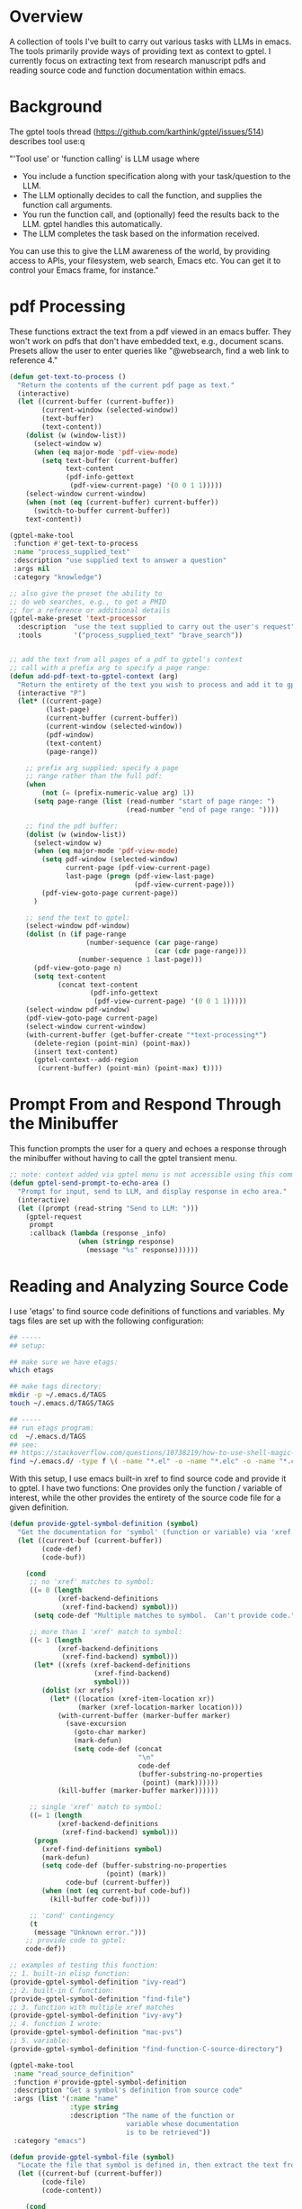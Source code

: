 
* Overview
A collection of tools I've built to carry out various tasks with LLMs in emacs.
The tools primarily provide ways of providing text as context to gptel.  I
currently focus on extracting text from research manuscript pdfs and reading
source code and function documentation within emacs.

* Background
The gptel tools thread (https://github.com/karthink/gptel/issues/514) describes tool use:q

"'Tool use' or 'function calling' is LLM usage where

    - You include a function specification along with your task/question to the LLM.
    - The LLM optionally decides to call the function, and supplies the function call arguments.
    - You run the function call, and (optionally) feed the results back to the LLM. gptel handles this automatically.
    - The LLM completes the task based on the information received.

You can use this to give the LLM awareness of the world, by providing access to
APIs, your filesystem, web search, Emacs etc. You can get it to control your
Emacs frame, for instance."

* pdf Processing
These functions extract the text from a pdf viewed in an emacs buffer.  They
won't work on pdfs that don't have embedded text, e.g., document scans.  Presets
allow the user to enter queries like "@websearch, find a web link to reference
4."

#+BEGIN_SRC emacs-lisp :results silent 
(defun get-text-to-process ()
  "Return the contents of the current pdf page as text."
  (interactive)
  (let ((current-buffer (current-buffer))
        (current-window (selected-window))
        (text-buffer)
        (text-content))
    (dolist (w (window-list))
      (select-window w)
      (when (eq major-mode 'pdf-view-mode)
        (setq text-buffer (current-buffer)
              text-content
              (pdf-info-gettext
               (pdf-view-current-page) '(0 0 1 1)))))
    (select-window current-window)
    (when (not (eq (current-buffer) current-buffer))
      (switch-to-buffer current-buffer))
    text-content))

(gptel-make-tool
 :function #'get-text-to-process
 :name "process_supplied_text"
 :description "use supplied text to answer a question"
 :args nil
 :category "knowledge")

;; also give the preset the ability to
;; do web searches, e.g., to get a PMID
;; for a reference or additional details 
(gptel-make-preset 'text-processor
  :description  "use the text supplied to carry out the user's request"
  :tools        '("process_supplied_text" "brave_search"))


;; add the text from all pages of a pdf to gptel's context
;; call with a prefix arg to specify a page range: 
(defun add-pdf-text-to-gptel-context (arg)
  "Return the entirety of the text you wish to process and add it to gptel's context.  With a prefix argument, set a range of pages to cover."
  (interactive "P")
  (let* ((current-page)
         (last-page)
         (current-buffer (current-buffer))
         (current-window (selected-window))
         (pdf-window)
         (text-content)
         (page-range))

    ;; prefix arg supplied: specify a page
    ;; range rather than the full pdf:
    (when
        (not (= (prefix-numeric-value arg) 1))
      (setq page-range (list (read-number "start of page range: ")
                             (read-number "end of page range: "))))

    ;; find the pdf buffer:
    (dolist (w (window-list))
      (select-window w)
      (when (eq major-mode 'pdf-view-mode)
        (setq pdf-window (selected-window)
              current-page (pdf-view-current-page)
              last-page (progn (pdf-view-last-page)
                               (pdf-view-current-page)))
        (pdf-view-goto-page current-page))
      )

    ;; send the text to gptel:
    (select-window pdf-window)
    (dolist (n (if page-range
                   (number-sequence (car page-range)
                                    (car (cdr page-range)))
                 (number-sequence 1 last-page)))
      (pdf-view-goto-page n)
      (setq text-content
            (concat text-content
                    (pdf-info-gettext
                     (pdf-view-current-page) '(0 0 1 1)))))
    (select-window pdf-window)
    (pdf-view-goto-page current-page)
    (select-window current-window)
    (with-current-buffer (get-buffer-create "*text-processing*")
      (delete-region (point-min) (point-max))
      (insert text-content)
      (gptel-context--add-region
       (current-buffer) (point-min) (point-max) t))))

#+END_SRC

* Prompt From and Respond Through the Minibuffer
This function prompts the user for a query and echoes a response through the
minibuffer without having to call the gptel transient menu. 

#+BEGIN_SRC emacs-lisp :results silent 
;; note: context added via gptel menu is not accessible using this command
(defun gptel-send-prompt-to-echo-area ()
  "Prompt for input, send to LLM, and display response in echo area."
  (interactive)
  (let ((prompt (read-string "Send to LLM: ")))
    (gptel-request
     prompt
     :callback (lambda (response _info)
                 (when (stringp response)
                   (message "%s" response))))))
#+END_SRC

* Reading and Analyzing Source Code
I use 'etags' to find source code definitions of functions and variables.  My
tags files are set up with the following configuration:

#+BEGIN_SRC bash
## -----
## setup:

## make sure we have etags:
which etags

## make tags directory:
mkdir -p ~/.emacs.d/TAGS
touch ~/.emacs.d/TAGS/TAGS

## -----
## run etags program:
cd  ~/.emacs.d/TAGS
## see:
## https://stackoverflow.com/questions/10738219/how-to-use-shell-magic-to-create-a-recursive-etags-using-gnu-etags
find ~/.emacs.d/ -type f \( -name "*.el" -o -name "*.elc" -o -name "*.c" -o -name "*.h" \) -print | etags - -o TAGS
#+END_SRC 

With this setup, I use emacs built-in xref to find source code and provide it to
gptel.  I have two functions: One provides only the function / variable of
interest, while the other provides the entirety of the source code file for a
given definition.  

#+BEGIN_SRC emacs-lisp :results silent 
(defun provide-gptel-symbol-definition (symbol)
  "Get the documentation for 'symbol' (function or variable) via 'xref' and supply to the llm.  I use 'ivy-xref', which seems to simplify finding xrefs vs. the default, which splits the window and asks you to select among options."
  (let ((current-buf (current-buffer))
        (code-def)
        (code-buf))

    (cond
     ;; no 'xref' matches to symbol:
     ((= 0 (length
            (xref-backend-definitions
             (xref-find-backend) symbol)))
      (setq code-def "Multiple matches to symbol.  Can't provide code."))
     
     ;; more than 1 'xref' match to symbol:
     ((< 1 (length
            (xref-backend-definitions
             (xref-find-backend) symbol)))
      (let* ((xrefs (xref-backend-definitions
                     (xref-find-backend)
                     symbol)))
        (dolist (xr xrefs)
          (let* ((location (xref-item-location xr))
                 (marker (xref-location-marker location)))
            (with-current-buffer (marker-buffer marker)
              (save-excursion
                (goto-char marker)
                (mark-defun)
                (setq code-def (concat
                                "\n"
                                code-def
                                (buffer-substring-no-properties
                                 (point) (mark))))))
            (kill-buffer (marker-buffer marker))))))
     
     ;; single 'xref' match to symbol:
     ((= 1 (length
            (xref-backend-definitions
             (xref-find-backend) symbol)))
      (progn
        (xref-find-definitions symbol)
        (mark-defun)
        (setq code-def (buffer-substring-no-properties
                        (point) (mark))
              code-buf (current-buffer))
        (when (not (eq current-buf code-buf))
          (kill-buffer code-buf))))

     ;; 'cond' contingency
     (t
      (message "Unknown error.")))
    ;; provide code to gptel:
    code-def))

;; examples of testing this function:
;; 1. built-in elisp function:
(provide-gptel-symbol-definition "ivy-read")
;; 2. built-in C function:
(provide-gptel-symbol-definition "find-file")
;; 3. function with multiple xref matches
(provide-gptel-symbol-definition "ivy-avy")
;; 4. function I wrote:
(provide-gptel-symbol-definition "mac-pvs")
;; 5. variable:
(provide-gptel-symbol-definition "find-function-C-source-directory")

(gptel-make-tool
 :name "read_source_definition"
 :function #'provide-gptel-symbol-definition
 :description "Get a symbol's definition from source code"
 :args (list '(:name "name"
               :type string
               :description "The name of the function or
                             variable whose documentation
                             is to be retrieved"))
 :category "emacs")

(defun provide-gptel-symbol-file (symbol)
  "Locate the file that symbol is defined in, then extract the text from that file to provide to 'gptel'."
  (let ((current-buf (current-buffer))
        (code-file)
        (code-content))

    (cond
     ;; no 'xref' matches to symbol:
     ((= 0 (length
            (xref-backend-definitions
             (xref-find-backend) symbol)))
      (setq code-content "Multiple or no matches to symbol.
                            Can't provide code."))
     
     ;; more than 'xref' 1 match to symbol:
     ((< 0 (length
            (xref-backend-definitions
             (xref-find-backend) symbol)))
      (let* ((xrefs (xref-backend-definitions
                     (xref-find-backend)
                     symbol)))
        (dolist (xr xrefs)
          (let* ((location (xref-item-location xr))
                 (marker (xref-location-marker location)))
            (with-current-buffer (marker-buffer marker)
              (setq code-content (concat
                              "\n"
                              code-content
                              (buffer-substring-no-properties
                               (point-min) (point-max)))))
          (kill-buffer (marker-buffer marker))))))
     )
    code-content))

;; examples of testing this function:
;; 1. built-in elisp function:
(provide-gptel-symbol-file "ivy-read")
;; 2. built-in C function:
(provide-gptel-symbol-file "find-file")
;; 3. function with multiple xref matches
(provide-gptel-symbol-file "ivy-avy")
;; 4. function I wrote:
(provide-gptel-symbol-file "mac-pvs")
;; 5. variable:
(provide-gptel-symbol-file "find-function-C-source-directory")

(gptel-make-tool
 :name "read_source_definition_full_file"
 :function #'provide-gptel-symbol-file
 :description "Get the full file that contains a symbol's definition."
 :args (list '(:name "name"
               :type string
               :description "The name of the function or
                             variable whose documentation
                             is to be retrieved"))
 :category "emacs")
#+END_SRC

* Reading R Documentation
These functions use ESS (Emacs Speaks Statistics) help functionality to provide
the documentation for R functions to gptel.  Note that the openai models (and
likely others) can already access much of this information from the web.
However, the tool seems to do a better job with less commonly used functions and
functions from user-installed packages.   

#+BEGIN_SRC emacs-lisp :results silent 
(defun get-R-help-content-for-gptel (arg)
  "Provide the documentation for an R object to 'gptel'."
  (interactive)
  (let ((R-content))
    (when (bufferp "*R-documentation*")
      (with-current-buffer (get-buffer "*R-documentation*")
        (delete-region (point-min) (point-max)))
      )
    (with-current-buffer
        (get-buffer-create "*R-documentation*")
      (ess--flush-help-into-current-buffer arg nil)
      (setq R-content (buffer-substring-no-properties
                       (point-min) (point-max))))
    (when (bufferp "*R-documentation*")
      (kill-buffer (get-buffer "*R-documentation*"))
      )
    R-content))

(gptel-make-tool
 :function #'get-R-help-content-for-gptel
 :name "read_R_help_documentation"
 :description "Read the help page for an R topic"
 :args (list '(:name "function"
                     :type string
                     :description "The specific function you'd like help on"))
 :category "R")

(gptel-make-preset 'rreader
  :description  "Use the R help pages to assist the user"
  :tools        '("read_R_help_documentation"))

;; test prompt:
;; read the help page for the R function "xyplot" and provide a slightly altered version of one of the plot calls
#+END_SRC
